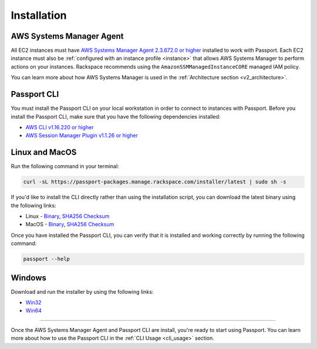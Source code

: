 .. _v2_installation:

Installation
============

AWS Systems Manager Agent
-------------------------

All EC2 instances must have
`AWS Systems Manager Agent 2.3.672.0 or higher <https://docs.aws.amazon.com/systems-manager/latest/userguide/ssm-agent.html>`_
installed to work with Passport. Each EC2 instance must also be
:ref:`configured with an instance profile <instance>`
that allows AWS Systems Manager to perform actions on your instances. Rackspace
recommends using the ``AmazonSSMManagedInstanceCORE`` managed IAM policy.

You can learn more about how AWS Systems Manager is used in the
:ref:`Architecture section <v2_architecture>`.

.. _instance: https://docs.aws.amazon.com/systems-manager/latest/userguide/setup-instance-profile.html


Passport CLI
------------

You must install the Passport CLI on your local workstation in order to
connect to instances with Passport. Before you install the Passport CLI, make
sure that you have the following dependencies installed:

* `AWS CLI v1.16.220 or higher <https://docs.aws.amazon.com/cli/latest/userguide/cli-chap-install.html>`_
* `AWS Session Manager Plugin v1.1.26 or higher <https://docs.aws.amazon.com/systems-manager/latest/userguide/session-manager-working-with-install-plugin.html>`_

Linux and MacOS
---------------

Run the following command in your terminal:

.. code::

   curl -sL https://passport-packages.manage.rackspace.com/installer/latest | sudo sh -s


If you'd like to install the CLI directly rather than using the installation
script, you can download the latest binary using the following links:

* Linux - `Binary <https://passport-packages.manage.rackspace.com/releases/LATEST/linux/passport>`_,
  `SHA256 Checksum <https://passport-packages.manage.rackspace.com/releases/LATEST/linux/SHA256SUMS>`_
* MacOS - `Binary <https://passport-packages.manage.rackspace.com/releases/LATEST/osx/passport>`_,
  `SHA256 Checksum <https://passport-packages.manage.rackspace.com/releases/LATEST/osx/SHA256SUMS>`_

Once you have installed the Passport CLI, you can verify that it is installed
and working correctly by running the following command:

.. code::

   passport --help


Windows
-------

Download and run the installer by using the following links:

* `Win32 <https://passport-packages.manage.rackspace.com/windows/LATEST/i386/passport.msi>`_
* `Win64 <https://passport-packages.manage.rackspace.com/windows/LATEST/amd64/passport.msi>`_

----

Once the AWS Systems Manager Agent and Passport CLI are install, you're ready
to start using Passport. You can learn more about how to use the Passport CLI
in the :ref:`CLI Usage <cli_usage>` section.
